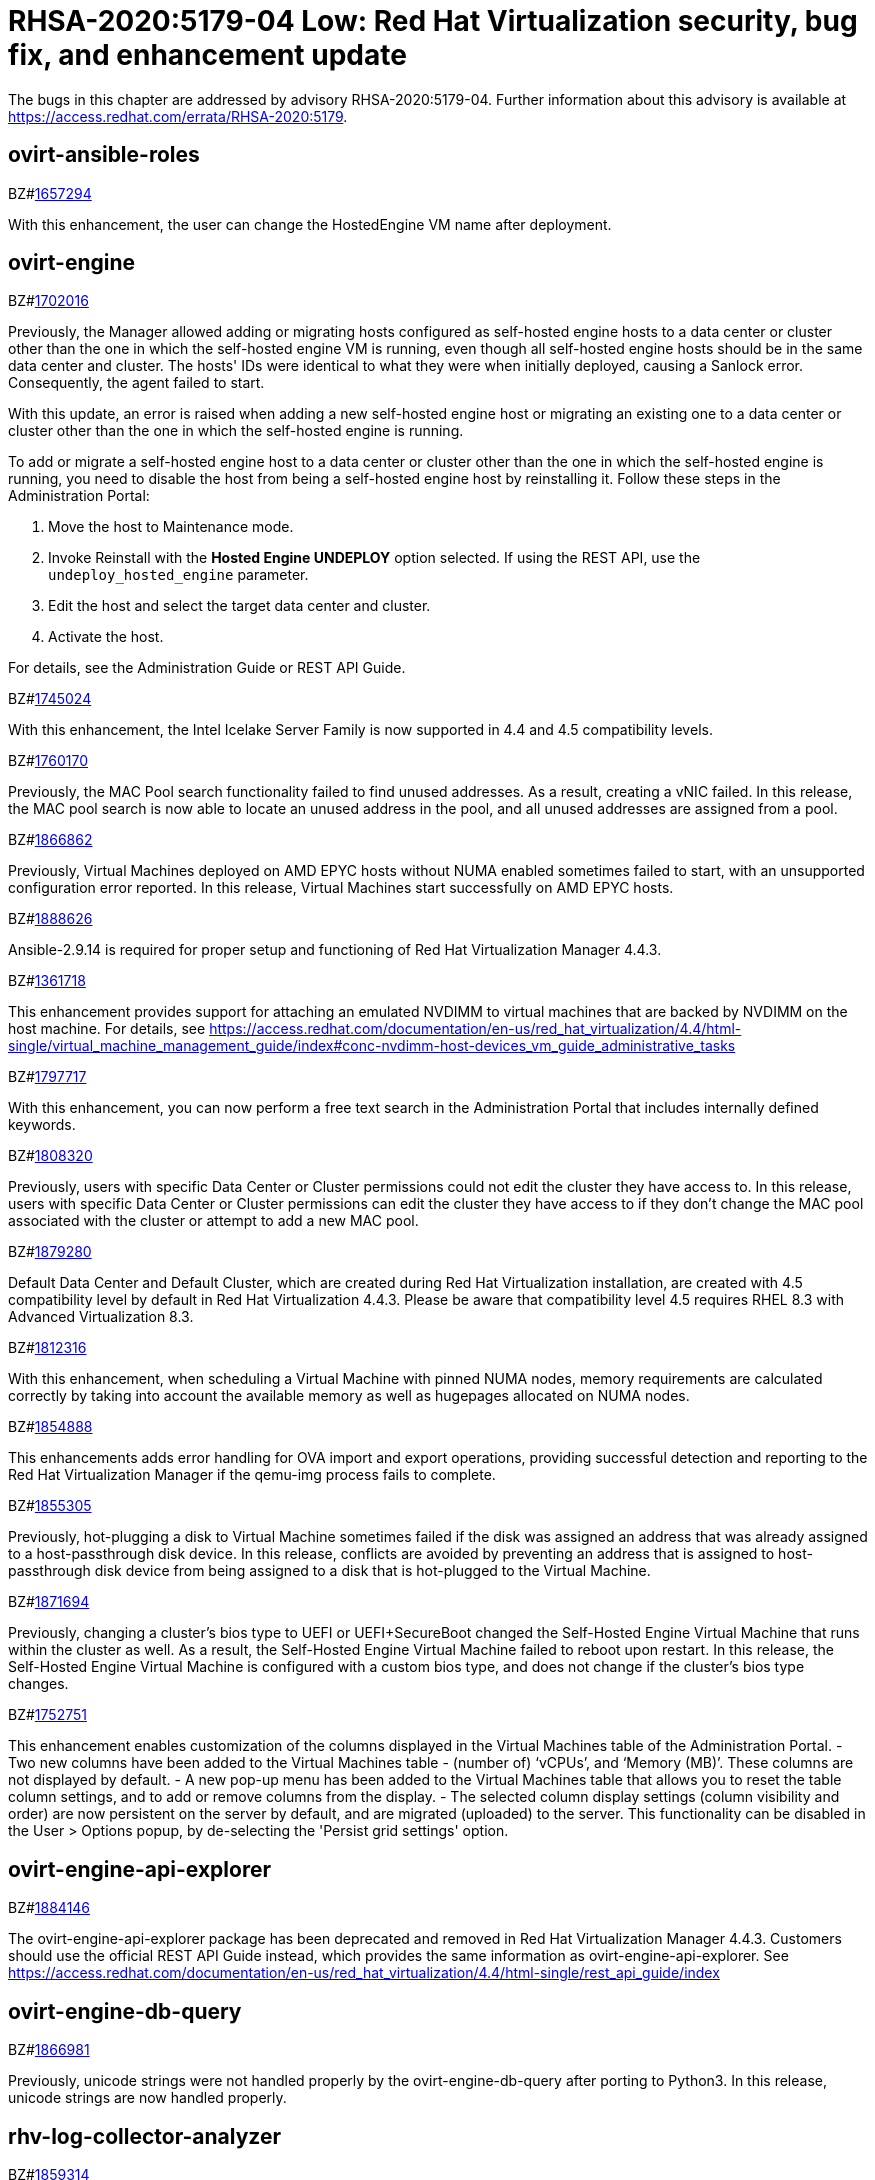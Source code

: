 = RHSA-2020:5179-04 Low: Red Hat Virtualization security, bug fix, and enhancement update

The bugs in this chapter are addressed by advisory RHSA-2020:5179-04.
Further information about this advisory is available at https://access.redhat.com/errata/RHSA-2020:5179.


== ovirt-ansible-roles


.BZ#link:https://bugzilla.redhat.com/show_bug.cgi?id=1657294[1657294]


With this enhancement, the user can change the HostedEngine VM name after deployment.


== ovirt-engine


.BZ#link:https://bugzilla.redhat.com/show_bug.cgi?id=1702016[1702016]



Previously, the Manager allowed adding or migrating hosts configured as self-hosted engine hosts to a data center or cluster other than the one in which the self-hosted engine VM is running, even though all self-hosted engine hosts should be in the same data center and cluster. The hosts' IDs were identical to what they were when initially deployed, causing a Sanlock error. Consequently, the agent failed to start.

With this update, an error is raised when adding a new self-hosted engine host or migrating an existing one to a data center or cluster other than the one in which the self-hosted engine is running.

To add or migrate a self-hosted engine host to a data center or cluster other than the one in which the self-hosted engine is running, you need to disable the host from being a self-hosted engine host by reinstalling it. Follow these steps in the Administration Portal:

1. Move the host to Maintenance mode.
2. Invoke Reinstall with the *Hosted Engine UNDEPLOY* option selected. If using the REST API, use the `undeploy_hosted_engine` parameter.
3. Edit the host and select the target data center and cluster.
4. Activate the host.

For details, see the Administration Guide or REST API Guide.



.BZ#link:https://bugzilla.redhat.com/show_bug.cgi?id=1745024[1745024]


With this enhancement, the Intel Icelake Server Family is now supported in 4.4 and 4.5 compatibility levels.




.BZ#link:https://bugzilla.redhat.com/show_bug.cgi?id=1760170[1760170]


Previously, the MAC Pool search functionality failed to find unused addresses. As a result, creating a vNIC failed.
In this release, the MAC pool search is now able to locate an unused address in the pool, and all unused addresses are assigned from a pool.






.BZ#link:https://bugzilla.redhat.com/show_bug.cgi?id=1866862[1866862]


Previously, Virtual Machines deployed on AMD EPYC hosts without NUMA enabled sometimes failed to start, with an unsupported configuration error reported.
In this release, Virtual Machines start successfully on AMD EPYC hosts.






.BZ#link:https://bugzilla.redhat.com/show_bug.cgi?id=1888626[1888626]


Ansible-2.9.14 is required for proper setup and functioning of Red Hat Virtualization Manager 4.4.3.






.BZ#link:https://bugzilla.redhat.com/show_bug.cgi?id=1361718[1361718]


This enhancement provides support for attaching an emulated NVDIMM to virtual machines that are backed by NVDIMM on the host machine. For details, see https://access.redhat.com/documentation/en-us/red_hat_virtualization/4.4/html-single/virtual_machine_management_guide/index#conc-nvdimm-host-devices_vm_guide_administrative_tasks






.BZ#link:https://bugzilla.redhat.com/show_bug.cgi?id=1797717[1797717]


With this enhancement, you can now perform a free text search in the Administration Portal that includes internally defined keywords.






.BZ#link:https://bugzilla.redhat.com/show_bug.cgi?id=1808320[1808320]


Previously, users with specific Data Center or Cluster permissions could not edit the cluster they have access to.
In this release, users with specific Data Center or Cluster permissions can edit the cluster they have access to if they don't change the MAC pool associated with the cluster or attempt to add a new MAC pool.





.BZ#link:https://bugzilla.redhat.com/show_bug.cgi?id=1879280[1879280]


Default Data Center and Default Cluster, which are created during Red Hat Virtualization
installation, are created with 4.5 compatibility level by default in Red Hat Virtualization
4.4.3. Please be aware that compatibility level 4.5 requires RHEL 8.3 with
Advanced Virtualization 8.3.






.BZ#link:https://bugzilla.redhat.com/show_bug.cgi?id=1812316[1812316]


With this enhancement, when scheduling a Virtual Machine with pinned NUMA nodes, memory requirements are calculated correctly by taking into account the available memory as well as hugepages allocated on NUMA nodes.






.BZ#link:https://bugzilla.redhat.com/show_bug.cgi?id=1854888[1854888]


This enhancements adds error handling for OVA import and export operations, providing successful detection and reporting to the Red Hat Virtualization Manager if the qemu-img process fails to complete.






.BZ#link:https://bugzilla.redhat.com/show_bug.cgi?id=1855305[1855305]


Previously, hot-plugging a disk to Virtual Machine sometimes failed if the disk was assigned an address that was already assigned to a host-passthrough disk device.
In this release, conflicts are avoided by preventing an address that is assigned to host-passthrough disk device from being assigned to a disk that is hot-plugged to the Virtual Machine.






.BZ#link:https://bugzilla.redhat.com/show_bug.cgi?id=1871694[1871694]


Previously, changing a cluster's bios type to UEFI or UEFI+SecureBoot changed the Self-Hosted Engine Virtual Machine that runs within the cluster as well. As a result, the Self-Hosted Engine Virtual Machine failed to reboot upon restart.
In this release, the Self-Hosted Engine Virtual Machine is configured with a custom bios type, and does not change if the cluster's bios type changes.





.BZ#link:https://bugzilla.redhat.com/show_bug.cgi?id=1752751[1752751]


This enhancement enables customization of the columns displayed in the Virtual Machines table of the Administration Portal.
- Two new columns have been added to the Virtual Machines table - (number of) ‘vCPUs’, and ‘Memory (MB)’. These columns are not displayed by default.
- A new pop-up menu has been added to the Virtual Machines table that allows you to reset the table column settings, and to add or remove columns from the display.
- The selected column display settings (column visibility and order) are now persistent on the server by default, and are migrated (uploaded) to the server. This functionality can be disabled in the User > Options popup, by de-selecting the 'Persist grid settings' option.




== ovirt-engine-api-explorer


.BZ#link:https://bugzilla.redhat.com/show_bug.cgi?id=1884146[1884146]


The ovirt-engine-api-explorer package has been deprecated and removed in Red Hat Virtualization Manager 4.4.3.
Customers should use the official REST API Guide instead, which provides the same information as ovirt-engine-api-explorer.
See https://access.redhat.com/documentation/en-us/red_hat_virtualization/4.4/html-single/rest_api_guide/index




== ovirt-engine-db-query


.BZ#link:https://bugzilla.redhat.com/show_bug.cgi?id=1866981[1866981]


Previously, unicode strings were not handled properly by the ovirt-engine-db-query after porting to Python3.
In this release, unicode strings are now handled properly.




== rhv-log-collector-analyzer


.BZ#link:https://bugzilla.redhat.com/show_bug.cgi?id=1859314[1859314]


Previously, unicode strings were not handled properly by the rhv-log-collector-analyzer after porting to python3.
In this release, unicode strings are now handled properly.





== vdsm


.BZ#link:https://bugzilla.redhat.com/show_bug.cgi?id=1613514[1613514]


This enhancement adds the ‘nowait’ option to the domain stats to help avoid instances of non-responsiveness in the VDSM.
As a result, libvirt now receives the ‘nowait’ option to avoid non-responsiveness.






.BZ#link:https://bugzilla.redhat.com/show_bug.cgi?id=1877632[1877632]


Previously, when the VDSM was restarted during a Virtual Machine migration on the migration destination host, the VM status wasn't identified correctly.
In this release, the VDSM identifies the migration destination status correctly.






.BZ#link:https://bugzilla.redhat.com/show_bug.cgi?id=1845397[1845397]

With this enhancement, the migration transfer speed in the VDSM log is now displayed as Mbps (Megabits per second).
